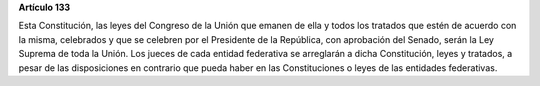 **Artículo 133**

Esta Constitución, las leyes del Congreso de la Unión que emanen de ella
y todos los tratados que estén de acuerdo con la misma, celebrados y que
se celebren por el Presidente de la República, con aprobación del
Senado, serán la Ley Suprema de toda la Unión. Los jueces de cada
entidad federativa se arreglarán a dicha Constitución, leyes y tratados,
a pesar de las disposiciones en contrario que pueda haber en las
Constituciones o leyes de las entidades federativas.
